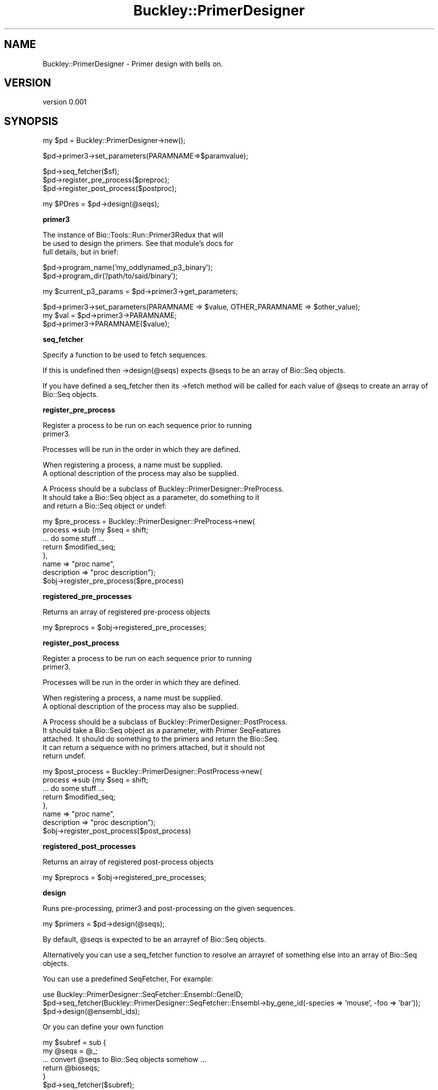 .\" Automatically generated by Pod::Man v1.37, Pod::Parser v1.32
.\"
.\" Standard preamble:
.\" ========================================================================
.de Sh \" Subsection heading
.br
.if t .Sp
.ne 5
.PP
\fB\\$1\fR
.PP
..
.de Sp \" Vertical space (when we can't use .PP)
.if t .sp .5v
.if n .sp
..
.de Vb \" Begin verbatim text
.ft CW
.nf
.ne \\$1
..
.de Ve \" End verbatim text
.ft R
.fi
..
.\" Set up some character translations and predefined strings.  \*(-- will
.\" give an unbreakable dash, \*(PI will give pi, \*(L" will give a left
.\" double quote, and \*(R" will give a right double quote.  | will give a
.\" real vertical bar.  \*(C+ will give a nicer C++.  Capital omega is used to
.\" do unbreakable dashes and therefore won't be available.  \*(C` and \*(C'
.\" expand to `' in nroff, nothing in troff, for use with C<>.
.tr \(*W-|\(bv\*(Tr
.ds C+ C\v'-.1v'\h'-1p'\s-2+\h'-1p'+\s0\v'.1v'\h'-1p'
.ie n \{\
.    ds -- \(*W-
.    ds PI pi
.    if (\n(.H=4u)&(1m=24u) .ds -- \(*W\h'-12u'\(*W\h'-12u'-\" diablo 10 pitch
.    if (\n(.H=4u)&(1m=20u) .ds -- \(*W\h'-12u'\(*W\h'-8u'-\"  diablo 12 pitch
.    ds L" ""
.    ds R" ""
.    ds C` ""
.    ds C' ""
'br\}
.el\{\
.    ds -- \|\(em\|
.    ds PI \(*p
.    ds L" ``
.    ds R" ''
'br\}
.\"
.\" If the F register is turned on, we'll generate index entries on stderr for
.\" titles (.TH), headers (.SH), subsections (.Sh), items (.Ip), and index
.\" entries marked with X<> in POD.  Of course, you'll have to process the
.\" output yourself in some meaningful fashion.
.if \nF \{\
.    de IX
.    tm Index:\\$1\t\\n%\t"\\$2"
..
.    nr % 0
.    rr F
.\}
.\"
.\" For nroff, turn off justification.  Always turn off hyphenation; it makes
.\" way too many mistakes in technical documents.
.hy 0
.if n .na
.\"
.\" Accent mark definitions (@(#)ms.acc 1.5 88/02/08 SMI; from UCB 4.2).
.\" Fear.  Run.  Save yourself.  No user-serviceable parts.
.    \" fudge factors for nroff and troff
.if n \{\
.    ds #H 0
.    ds #V .8m
.    ds #F .3m
.    ds #[ \f1
.    ds #] \fP
.\}
.if t \{\
.    ds #H ((1u-(\\\\n(.fu%2u))*.13m)
.    ds #V .6m
.    ds #F 0
.    ds #[ \&
.    ds #] \&
.\}
.    \" simple accents for nroff and troff
.if n \{\
.    ds ' \&
.    ds ` \&
.    ds ^ \&
.    ds , \&
.    ds ~ ~
.    ds /
.\}
.if t \{\
.    ds ' \\k:\h'-(\\n(.wu*8/10-\*(#H)'\'\h"|\\n:u"
.    ds ` \\k:\h'-(\\n(.wu*8/10-\*(#H)'\`\h'|\\n:u'
.    ds ^ \\k:\h'-(\\n(.wu*10/11-\*(#H)'^\h'|\\n:u'
.    ds , \\k:\h'-(\\n(.wu*8/10)',\h'|\\n:u'
.    ds ~ \\k:\h'-(\\n(.wu-\*(#H-.1m)'~\h'|\\n:u'
.    ds / \\k:\h'-(\\n(.wu*8/10-\*(#H)'\z\(sl\h'|\\n:u'
.\}
.    \" troff and (daisy-wheel) nroff accents
.ds : \\k:\h'-(\\n(.wu*8/10-\*(#H+.1m+\*(#F)'\v'-\*(#V'\z.\h'.2m+\*(#F'.\h'|\\n:u'\v'\*(#V'
.ds 8 \h'\*(#H'\(*b\h'-\*(#H'
.ds o \\k:\h'-(\\n(.wu+\w'\(de'u-\*(#H)/2u'\v'-.3n'\*(#[\z\(de\v'.3n'\h'|\\n:u'\*(#]
.ds d- \h'\*(#H'\(pd\h'-\w'~'u'\v'-.25m'\f2\(hy\fP\v'.25m'\h'-\*(#H'
.ds D- D\\k:\h'-\w'D'u'\v'-.11m'\z\(hy\v'.11m'\h'|\\n:u'
.ds th \*(#[\v'.3m'\s+1I\s-1\v'-.3m'\h'-(\w'I'u*2/3)'\s-1o\s+1\*(#]
.ds Th \*(#[\s+2I\s-2\h'-\w'I'u*3/5'\v'-.3m'o\v'.3m'\*(#]
.ds ae a\h'-(\w'a'u*4/10)'e
.ds Ae A\h'-(\w'A'u*4/10)'E
.    \" corrections for vroff
.if v .ds ~ \\k:\h'-(\\n(.wu*9/10-\*(#H)'\s-2\u~\d\s+2\h'|\\n:u'
.if v .ds ^ \\k:\h'-(\\n(.wu*10/11-\*(#H)'\v'-.4m'^\v'.4m'\h'|\\n:u'
.    \" for low resolution devices (crt and lpr)
.if \n(.H>23 .if \n(.V>19 \
\{\
.    ds : e
.    ds 8 ss
.    ds o a
.    ds d- d\h'-1'\(ga
.    ds D- D\h'-1'\(hy
.    ds th \o'bp'
.    ds Th \o'LP'
.    ds ae ae
.    ds Ae AE
.\}
.rm #[ #] #H #V #F C
.\" ========================================================================
.\"
.IX Title "Buckley::PrimerDesigner 3"
.TH Buckley::PrimerDesigner 3 "2011-03-25" "perl v5.8.8" "User Contributed Perl Documentation"
.SH "NAME"
Buckley::PrimerDesigner \- Primer design with bells on.
.SH "VERSION"
.IX Header "VERSION"
version 0.001
.SH "SYNOPSIS"
.IX Header "SYNOPSIS"
.Vb 1
\&  my $pd = Buckley::PrimerDesigner->new();
.Ve
.PP
.Vb 1
\&  $pd->primer3->set_parameters(PARAMNAME=>$paramvalue);
.Ve
.PP
.Vb 3
\&  $pd->seq_fetcher($sf);
\&  $pd->register_pre_process($preproc);
\&  $pd->register_post_process($postproc);
.Ve
.PP
.Vb 1
\&  my $PDres = $pd->design(@seqs);
.Ve
.Sh "primer3"
.IX Subsection "primer3"
.Vb 3
\&  The instance of Bio::Tools::Run::Primer3Redux that will
\&  be used to design the primers. See that module's docs for
\&  full details, but in brief:
.Ve
.PP
.Vb 2
\&  $pd->program_name('my_oddlynamed_p3_binary');  
\&  $pd->program_dir('/path/to/said/binary');
.Ve
.PP
.Vb 1
\&  my $current_p3_params = $pd->primer3->get_parameters;
.Ve
.PP
.Vb 3
\&  $pd->primer3->set_parameters(PARAMNAME => $value, OTHER_PARAMNAME => $other_value);
\&  my $val = $pd->primer3->PARAMNAME;
\&  $pd->primer3->PARAMNAME($value);
.Ve
.Sh "seq_fetcher"
.IX Subsection "seq_fetcher"
Specify a function to be used to fetch sequences.
.PP
If this is undefined then \->design(@seqs) expects \f(CW@seqs\fR to be an 
array of Bio::Seq objects.
.PP
If you have defined a seq_fetcher then its \->fetch method will be 
called for each value of \f(CW@seqs\fR to create an array of Bio::Seq objects.
.Sh "register_pre_process"
.IX Subsection "register_pre_process"
.Vb 2
\&  Register a process to be run on each sequence prior to running
\&  primer3.
.Ve
.PP
.Vb 1
\&  Processes will be run in the order in which they are defined.
.Ve
.PP
.Vb 2
\&  When registering a process, a name must be supplied.
\&  A optional description of the process may also be supplied.
.Ve
.PP
.Vb 3
\&  A Process should be a subclass of Buckley::PrimerDesigner::PreProcess. 
\&  It should take a Bio::Seq object as a parameter, do something to it 
\&  and return a Bio::Seq object or undef:
.Ve
.PP
.Vb 8
\&    my $pre_process = Buckley::PrimerDesigner::PreProcess->new(
\&                          process =>sub {my $seq = shift;
\&                                            ... do some stuff ...
\&                                         return $modified_seq;
\&                                         },
\&                          name => "proc name",
\&                          description => "proc description");
\&    $obj->register_pre_process($pre_process)
.Ve
.Sh "registered_pre_processes"
.IX Subsection "registered_pre_processes"
Returns an array of registered pre-process objects
.PP
my \f(CW$preprocs\fR = \f(CW$obj\fR\->registered_pre_processes;
.Sh "register_post_process"
.IX Subsection "register_post_process"
.Vb 2
\&  Register a process to be run on each sequence prior to running
\&  primer3.
.Ve
.PP
.Vb 1
\&  Processes will be run in the order in which they are defined.
.Ve
.PP
.Vb 2
\&  When registering a process, a name must be supplied.
\&  A optional description of the process may also be supplied.
.Ve
.PP
.Vb 5
\&  A Process should be a subclass of Buckley::PrimerDesigner::PostProcess. 
\&  It should take a Bio::Seq object as a parameter, with Primer SeqFeatures 
\&  attached. It should do something to the primers and return the Bio::Seq.
\&  It can return a sequence with no primers attached, but it should not
\&  return undef.
.Ve
.PP
.Vb 8
\&    my $post_process = Buckley::PrimerDesigner::PostProcess->new(
\&                          process =>sub {my $seq = shift;
\&                                            ... do some stuff ...
\&                                         return $modified_seq;
\&                                         },
\&                          name => "proc name",
\&                          description => "proc description");
\&    $obj->register_post_process($post_process)
.Ve
.Sh "registered_post_processes"
.IX Subsection "registered_post_processes"
Returns an array of registered post-process objects
.PP
my \f(CW$preprocs\fR = \f(CW$obj\fR\->registered_pre_processes;
.Sh "design"
.IX Subsection "design"
Runs pre\-processing, primer3 and post-processing on the given sequences.
.PP
.Vb 1
\&  my $primers = $pd->design(@seqs);
.Ve
.PP
By default, \f(CW@seqs\fR is expected to be an arrayref of Bio::Seq objects.
.PP
Alternatively you can use a seq_fetcher function to resolve an arrayref of
something else into an array of Bio::Seq objects.
.PP
You can use a predefined SeqFetcher, For example:
.PP
.Vb 3
\&  use Buckley::PrimerDesigner::SeqFetcher::Ensembl::GeneID;
\&  $pd->seq_fetcher(Buckley::PrimerDesigner::SeqFetcher::Ensembl->by_gene_id(-species => 'mouse', -foo => 'bar'));
\&  $pd->design(@ensembl_ids);
.Ve
.PP
Or you can define your own function
.PP
.Vb 6
\&  my $subref = sub {
\&    my @seqs = @_;
\&    ... convert @seqs to Bio::Seq objects somehow ...
\&    return @bioseqs;
\&  }
\&  $pd->seq_fetcher($subref);
.Ve
.PP
\&\f(CW\*(C`design\*(C'\fR Returns a Buckley::PrimerDesigner::Result object.
.PP
my \f(CW$get_from_ensembl\fR = sub {my \f(CW$id\fR = shift; ... fetch from ensembl... ; return \f(CW$bioseq_obj\fR;}
\&\f(CW$pd\fR\->seq_fetcher($get_from_ensembl);
\&\f(CW$pd\fR\->design(@ensembl_ids);
.SH "DESCRIPTION"
.IX Header "DESCRIPTION"
Basically a wrapper around Chris Fields's Primer3Redux wrapper
to design primers for multiple sequences, with hooks for
pre-processing of sequences and post\- processing of primers
.SH "NAME"
Buckley::PrimerDesigner \- Primer3 with bells on.
.SH "AUTHOR"
.IX Header "AUTHOR"
Cass Johnston <cassjohnston@gmail.com>
.SH "AUTHOR"
.IX Header "AUTHOR"
Cass Johnston <cassjohnston@gmail.com>
.SH "COPYRIGHT AND LICENSE"
.IX Header "COPYRIGHT AND LICENSE"
This software is copyright (c) 2011 by Cass Johnston.
.PP
This is free software; you can redistribute it and/or modify it under
the same terms as the Perl 5 programming language system itself.
